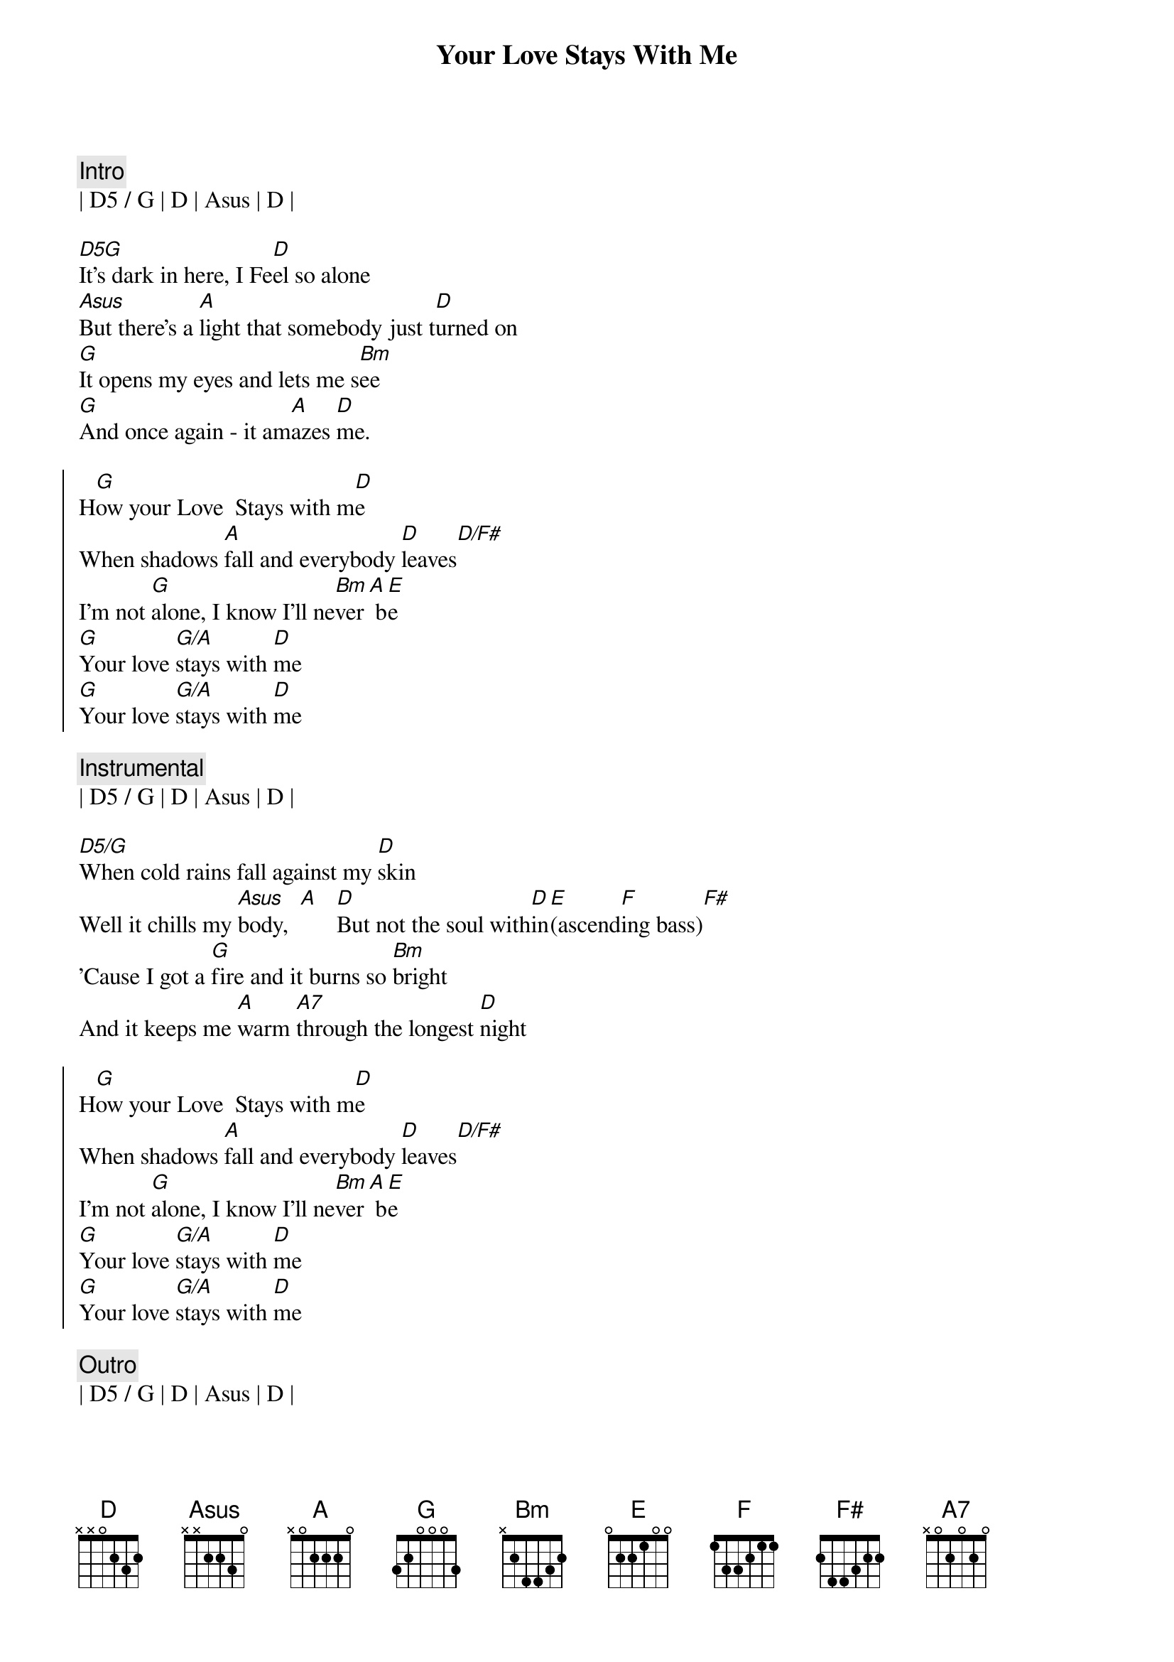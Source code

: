 {title: Your Love Stays With Me}
{artist: Mike Reid}
{key: E}

{c:Intro}
| D5 / G | D | Asus | D | 

{sov}
[D5G]It's dark in here, I Fe[D]el so alone
[Asus]But there's a [A]light that somebody just t[D]urned on
[G]It opens my eyes and lets me s[Bm]ee
[G]And once again - it am[A]azes [D]me.
{eov}

{soc}
H[G]ow your Love  Stays with m[D]e
When shadows [A]fall and everybody [D]leaves[D/F#]
I'm not [G]alone, I know I'll ne[Bm]ver[A] b[E]e
[G]Your love [G/A]stays with [D]me
[G]Your love [G/A]stays with [D]me
{eoc}

{c: Instrumental}
| D5 / G | D | Asus | D | 

{sov}
[D5/G]When cold rains fall against my [D]skin
Well it chills my [Asus]body,  [A]   [D]But not the soul with[D]in[E](ascend[F]ing bass)[F#]
'Cause I got a [G]fire and it burns so [Bm]bright
And it keeps me [A]warm [A7]through the longest [D]night
{eov}

{soc}
H[G]ow your Love  Stays with m[D]e
When shadows [A]fall and everybody [D]leaves[D/F#]
I'm not [G]alone, I know I'll ne[Bm]ver[A] b[E]e
[G]Your love [G/A]stays with [D]me
[G]Your love [G/A]stays with [D]me
{eoc}

{c: Outro}
| D5 / G | D | Asus | D | 
